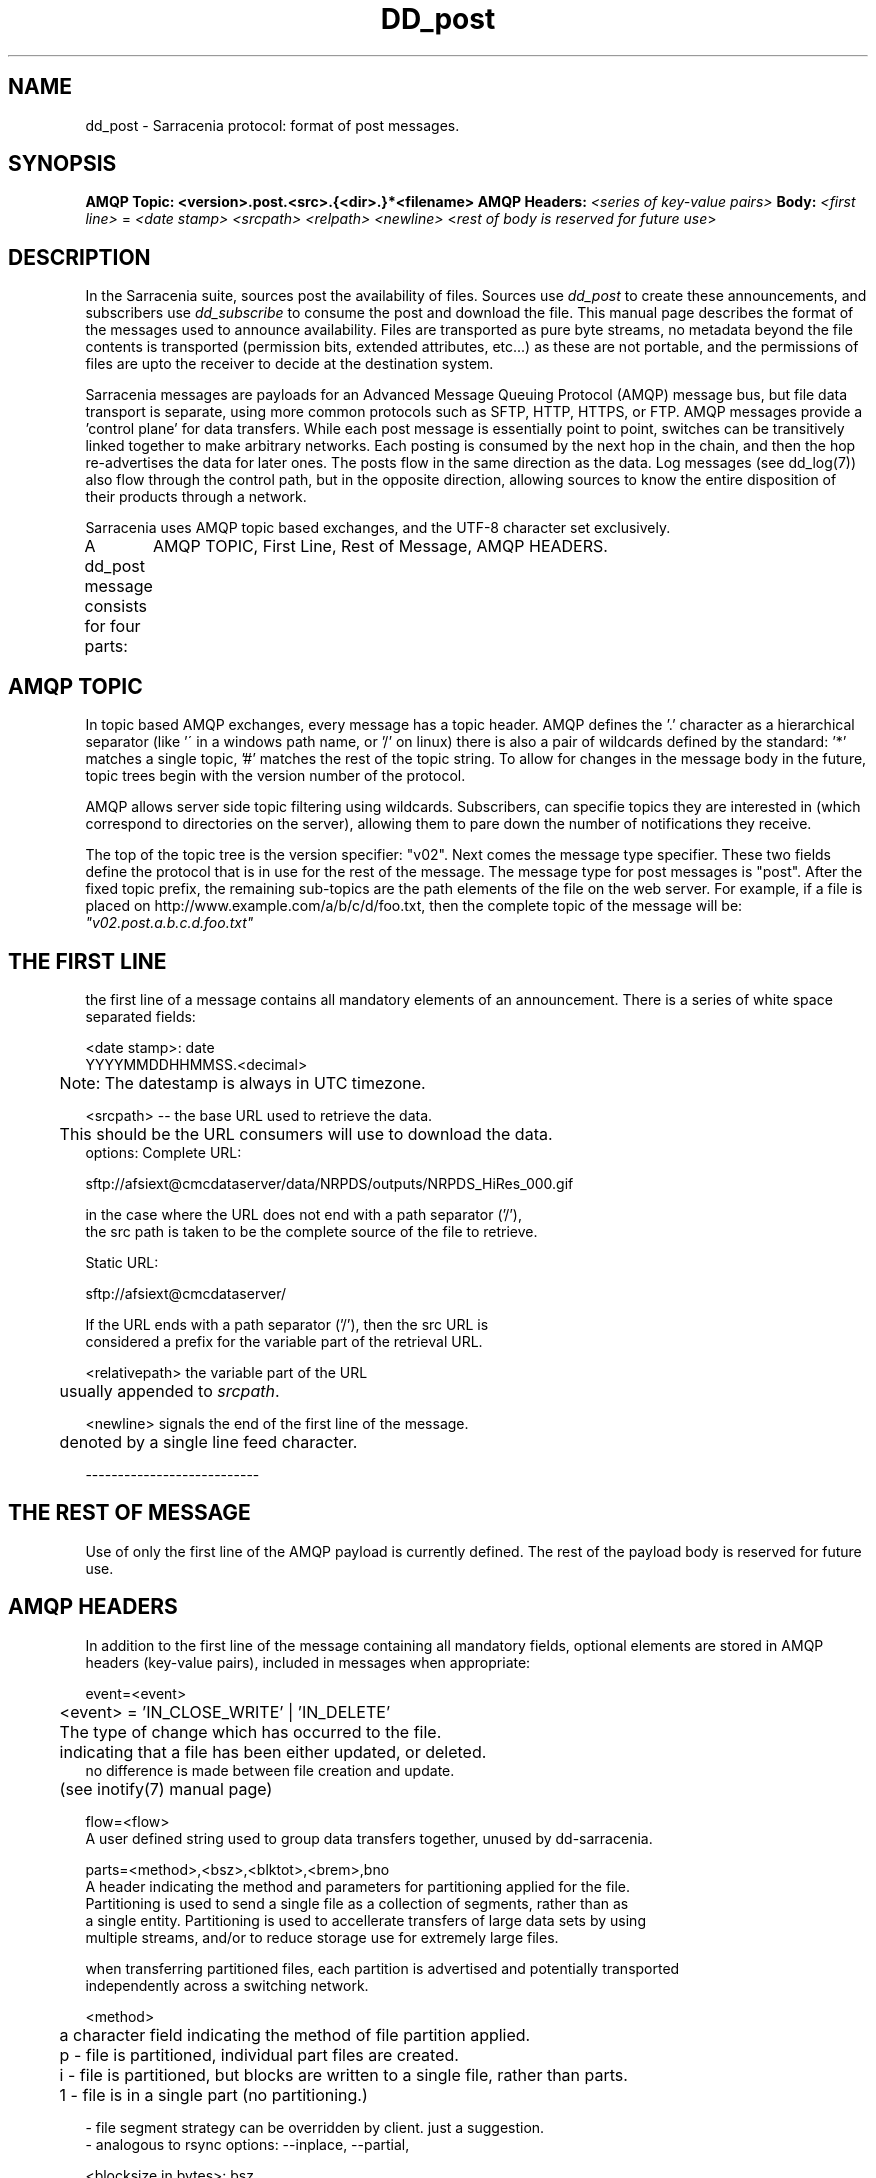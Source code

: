.TH DD_post "7" "Sep 2015" "sara 0.0.1" "Sarracenia Suite"
.SH NAME
dd_post \- Sarracenia protocol: format of post messages.
.SH SYNOPSIS
.B AMQP Topic: <version>.post.<src>.{<dir>.}*<filename>
.B AMQP Headers: \fI<series of key-value pairs>\fR 
.B Body: \fI<first line>\fR = 
\fI<date stamp> <srcpath> <relpath> <newline>\fR
<\fIrest of body is reserved for future use\fR>


.SH DESCRIPTION
.PP
In the Sarracenia suite, sources post the availability of files. 
Sources use \fIdd_post\fR to create these announcements, and subscribers use \fIdd_subscribe\fR 
to consume the post and download the file.  This manual page describes the format of 
the messages used to announce availability.  Files are transported as pure byte streams, no metadata beyond the file contents is transported (permission bits, extended attributes, etc...) as these are not portable, and the permissions of files are upto the receiver to decide at the destination system.

Sarracenia messages are payloads for an Advanced Message Queuing Protocol (AMQP) message bus, 
but file data transport is separate, using more common protocols such as SFTP, HTTP, HTTPS, 
or FTP.  AMQP messages provide a 'control plane' for data transfers.  While each post message 
is essentially point to point, switches can be transitively linked together to make arbitrary 
networks.  Each posting is consumed by the next hop in the chain, and then the hop re-advertises 
the data for later ones.  The posts flow in the same direction as the data.  Log messages 
(see dd_log(7)) also flow through the control path, but in the opposite direction, allowing 
sources to know the entire disposition of their products through a network.  

Sarracenia uses AMQP topic based exchanges, and the UTF-8 character set exclusively. 

A dd_post message consists for four parts:
	AMQP TOPIC, First Line, Rest of Message, AMQP HEADERS.

.SH AMQP TOPIC

In topic based AMQP exchanges, every message has a topic header.  AMQP defines the '.' character 
as a hierarchical separator (like '\' in a windows path name, or '/' on linux) there is also a 
pair of wildcards defined by the standard:  '*' matches a single topic, '#' matches the rest of 
the topic string. To allow for changes in the message body in the future, topic trees begin with 
the version number of the protocol.  

AMQP allows server side topic filtering using wildcards.  Subscribers, can specifie topics they 
are interested in (which correspond to directories on the server), allowing them to pare down the 
number of notifications they receive.

The top of the topic tree is the version specifier: "v02".  Next comes the message type specifier.  
These two fields define the protocol that is in use for the rest of the message.
The message type for post messages is "post".  After the fixed topic prefix, 
the remaining sub-topics are the path elements of the file on the web server.  
For example, if a file is placed on http://www.example.com/a/b/c/d/foo.txt, 
then the complete topic of the message will be:  \fI"v02.post.a.b.c.d.foo.txt"\fR


.SH THE FIRST LINE 

the first line of a message contains all mandatory elements of an announcement.
There is a series of white space separated fields:

.nf

<date stamp>: date
        YYYYMMDDHHMMSS.<decimal>
	Note: The datestamp is always in UTC timezone.

<srcpath> -- the base URL used to retrieve the data.

	This should be the URL consumers will use to download the data.
        options: Complete URL:

        sftp://afsiext@cmcdataserver/data/NRPDS/outputs/NRPDS_HiRes_000.gif

        in the case where the URL does not end with a path separator ('/'),
        the src path is taken to be the complete source of the file to retrieve.

        Static URL:

        sftp://afsiext@cmcdataserver/

        If the URL ends with a path separator ('/'), then the src URL is
        considered a prefix for the variable part of the retrieval URL.


<relativepath>  the variable part of the URL
	usually appended to \fIsrcpath\fR.


<newline> signals the end of the first line of the message.
	denoted by a single line feed character.

---------------------------

.SH THE REST OF MESSAGE

Use of only the first line of the AMQP payload is currently defined.  
The rest of the payload body is reserved for future use.

.SH AMQP HEADERS 
In addition to the first line of the message containing all mandatory fields, optional elements are
stored in AMQP headers (key-value pairs), included in messages when appropriate:

.nf 

event=<event>

	<event> = 'IN_CLOSE_WRITE' | 'IN_DELETE'

	The type of change which has occurred to the file.
	indicating that a file has been either updated, or deleted.
        no difference is made between file creation and update.
	(see inotify(7) manual page)

flow=<flow>
   A user defined string used to group data transfers together, unused by dd-sarracenia.

parts=<method>,<bsz>,<blktot>,<brem>,bno
   A header indicating the method and parameters for partitioning applied for the file.
   Partitioning is used to send a single file as a collection of segments, rather than as
   a single entity.  Partitioning is used to accellerate transfers of large data sets by using
   multiple streams, and/or to reduce storage use for extremely large files.

   when transferring partitioned files, each partition is advertised and potentially transported
   independently across a switching network.

   <method>
	a character field indicating the method of file partition applied.
	p - file is partitioned, individual part files are created.
	i - file is partitioned, but blocks are written to a single file, rather than parts.
	1 - file is in a single part (no partitioning.)

           - file segment strategy can be overridden by client. just a suggestion.
           - analogous to rsync options: --inplace, --partial,

   <blocksize in bytes>: bsz
        the number of bytes in a block.
        checksums are calculated per block, so one post

	when using method 1, the size of the block is the size of the file.
        remaining fields only useful for partitioned files.	

   <blocks in total>: blktot
        the integer total number of blocks in the file
        FIXME: (including the last block or not?)
        if set to 1.

   <remainder>: brem
        normally 0, on the last block, remaining bytes in the file
        to transfer.

        -- if (fzb=1 and brem=0)
               then bsz=fsz in bytes in bytes.
               -- entire files replaced.
               -- this is the same as rsync's --whole-file mode.

    <block#>: bno
        0 origin, the block number covered by this posting.

rename=<relpath> 

	The relative path from the current directory in which to
        place the file.

        Two cases based on the end being a path separator or not.

        case 1: NURP/GIF/

        based on the current working directory of the downloading client,
        create a subdirectory called URP, and within that, a subdirectory
        called GIF will be created.  The file name will be taken from the
        srcpath.

        if the srcpath ends in pathsep, then the relpath here will be
        concatenated to the srcpath, forming the complete retrieval URL.

        case 2: NRP/GIF/mine.gif

        if the  srcpath ends in pathsep, then the relpath will be concatenated
        to srcpath for form the complete retrieval URL.

        if the src path does not end in pathsep, then the src URL is taken
        as complete, and the file is renamed on download according to the
        specification (in this case, mine.gif)


source=<sourceid>
	a character field indicating the source of the data injected into the network.
	should be unique within a switching network.  Usually is the same as the
	account used to authenticate to the broker.

sum=<method>,<value>
	<method> - character field indicating the checksum algorithm used.

        0 - no checksums (unconditional copy.)
        d - checksum the entire data
        n - checksum the file name
        <name> - checksum with a some other algorithm, named <name>

                <name> should be ´registered´ in the switch network.
                        registered means that all downstream subscribers
                        can obtain the algorithm to validate the checksum.
	
	<value> - The value is what was computed by applying the given method to
	the partition being transferred.
	
All other headers are reserved for future use. 


.fi





.SH EXAMPLE

.nf 

topic: v02.post.ec_cmc.NRDPS.GIF.NRDPS_HiRes_000.gif
first line: 201506011357.345 sftp://afsiext@cmcdataserver/data/NRPDS/outputs/NRDPS_HiRes_000.gif NRDPS/GIF/  
headers: parts=p,457,1,0,0 sum=d,<md5sum> flow=exp13

        v02 - version of protocol
        post - indicates the type of message

        version and type together determine format of following topics and the message body.

        ec_cmc - the account used to issue the post (unique in a network).

          -- blocksize is 457  (== file size)
          -- block count is 1
          -- remainder is 0.
          -- block number is 0.
          -- d - checksum was calculated on the body of the file.
          -- flow is an argument after the relative path.
          -- complete source URL specified (does not end in '/')
          -- relative path specified for

        pull from:
                sftp://afsiext@cmcdataserver/data/NRPDS/outputs/NRDPS_HiRes_000.gif

        complete relative download path:
                NRDPS/GIF/NRDPS_HiRes_000.gif

                -- takes file name from srcpath.
                -- may be modified by validation process.


.fi


.PP Another example.

The post resulting from the following dd_watch command, noticing creation of the file 'foor':

dd_watch -s sftp://stanley@mysftpserver.com//data/shared/products/foo -pb amqp://broker.com

Here, \fIdd_watch\fR checks if the file /data/shared/products/foo is modified.
When it happens, \fIdd_watch\fR  reads the file /data/shared/products/foo and calculates its checksum.
It then builds a post message, logs into broker.com as user 'guest' (default credentials)
and sends the post to defaults vhost '/' and exchange 'sx_guest' (default exchange)

A subscriber can download the file /data/shared/products/foo  by logging as user stanley
on mysftpserver.com using the sftp protocol to  broker.com assuming he has proper credentials.

The output of the command is as follows :

Topic: v02.post.20150813.guest.data.shared.products.foo
1st line of body: 20150813161959.854 sftp://stanley@mysftpserver.com/ /data/shared/products/foo
Headers: parts=1,256,1,0,0 sum=d,25d231ec0ae3c569ba27ab7a74dd72ce

.fi
SARRACENIA publishes each post on AMQP topic exchanges, meaning every message has a topic header.
The body consists of a time \fI20150813161959.854\fR, a size in bytes \fI256\fR,
the number of block of that size \fI1\fR, the remaining bytes \fI0\fR, the
current block \fI0\fR, a flag \fId\fR meaning the md5 checksum is
performed on the data, the checksum \fI25d231ec0ae3c569ba27ab7a74dd72ce\fR,
a tag \fIdefault\fR and finally the source url of the product in the last 2 fields.
.fi


.SH FURTHER READING

http://metpx.sf.net - home page of metpx-sarracenia

http://rabbitmq.net - home page of the AMQP broker used to develop Sarracenia.

.SH SEE ALSO

dd_get(1) - the multi-protocol download client.

dd_log(7) - the format of log messages.

dd_log2source(1) - copy log messages from the switch log bus to upstream destination.

dd_sara(1) - Subscribe and Re-advertise: A combined downstream an daisy-chain posting client.

dd_post(1) - the individual file posting client.

dd_subscribe(1) - the http-only download client.

dd_watch(1) - the directory watching daemon.

inotify(7) - used for file modification announcements on Linux.

.PP
.TP
.nf
